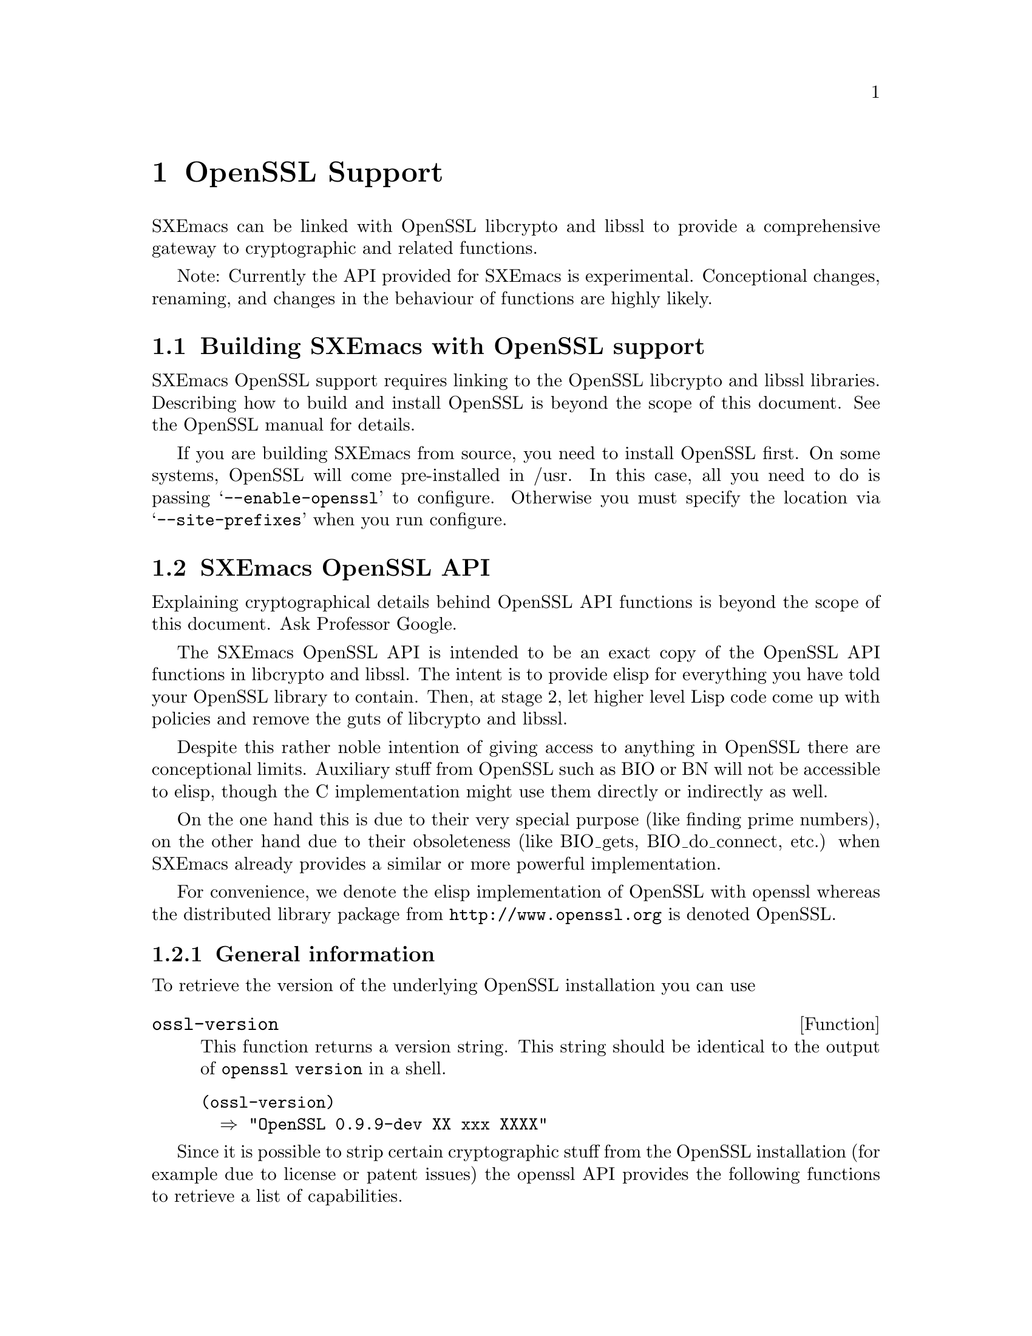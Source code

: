 @c -*-texinfo-*-
@c This is part of the SXEmacs Lisp Reference Manual.
@c Copyright (C) 2005 Sebastian Freundt
@c See the file lispref.texi for copying conditions.
@setfilename ../../info/openssl.info

@node OpenSSL Support, Enhanced Number Types, PostgreSQL Support, top
@comment  node-name,  next,  previous,  up
@chapter OpenSSL Support
@cindex OpenSSL

SXEmacs can be linked with OpenSSL libcrypto and libssl to provide
a comprehensive gateway to cryptographic and related functions.

@comment HINT FOR EXPERIMENTAL STATUS
Note: Currently the API provided for SXEmacs is experimental.
Conceptional changes, renaming, and changes in the behaviour of
functions are highly likely.
@comment REMOVE ME WHEN I AM STABLE


@menu
* Building SXEmacs with OpenSSL support::
* SXEmacs OpenSSL API::
* SXEmacs openssl Examples::
@end menu


@node Building SXEmacs with OpenSSL support
@section Building SXEmacs with OpenSSL support

SXEmacs OpenSSL support requires linking to the OpenSSL libcrypto and libssl
libraries.  Describing how to build and install OpenSSL is beyond the
scope of this document.  See the OpenSSL manual for details.
@comment erm, why? we could give a rilly-quick howto

@c If you have installed SXEmacs from one of the binary kits on
@c (@url{ftp://ftp.sxemacs.org/}), or are using an SXEmacs binary from a CD
@c ROM, you may have SXEmacs OpenSSL support by default.  @code{M-x
@c describe-installation} will tell you if you do.
@comment BUT we gotta get to this issue

If you are building SXEmacs from source, you need to install OpenSSL
first.  On some systems, OpenSSL will come pre-installed in /usr.  In
this case, all you need to do is passing @samp{--enable-openssl} to
configure.  Otherwise you must specify the location via
@samp{--site-prefixes} when you run configure.


@node SXEmacs OpenSSL API
@section SXEmacs OpenSSL API

Explaining cryptographical details behind OpenSSL API functions is
beyond the scope of this document.  Ask Professor Google.
@comment erm, again: Why? maybe some alice-bob examples?

The SXEmacs OpenSSL API is intended to be an exact copy of the OpenSSL
API functions in libcrypto and libssl.  The intent is to provide elisp
for everything you have told your OpenSSL library to contain.  Then,
at stage 2, let higher level Lisp code come up with policies and
remove the guts of libcrypto and libssl.

Despite this rather noble intention of giving access to anything in
OpenSSL there are conceptional limits.  Auxiliary stuff from OpenSSL
such as BIO or BN will not be accessible to elisp, though the C
implementation might use them directly or indirectly as well.

On the one hand this is due to their very special purpose (like finding
prime numbers), on the other hand due to their obsoleteness (like
BIO_gets, BIO_do_connect, etc.) when SXEmacs already provides a similar
or more powerful implementation.

For convenience, we denote the elisp implementation of OpenSSL with openssl
whereas the distributed library package from @url{http://www.openssl.org}
is denoted OpenSSL.


@menu
* openssl General::		General Information
* openssl RAND::		(Pseudo) Random Numbers
* openssl MD::			Message Digests (aka hashes)
* openssl HMAC::		Message Authentication Codes (aka keyed hashes)
* openssl CIPHER::		Symmetric Cryptography
* openssl PKEY::		Public Key Crypto Systems (aka asymmetric ciphers)
* openssl SSL/TLS::		Secure Network Layers
* openssl Lisp Symbols and Datatypes::
* Unimplemented openssl Functions::
@end menu


@node openssl General
@subsection General information 

  To retrieve the version of the underlying OpenSSL installation
you can use

@defun ossl-version
This function returns a version string.
This string should be identical to the output of @code{openssl version}
in a shell.
@end defun

@example
@group
(ossl-version)
  @result{} "OpenSSL 0.9.9-dev XX xxx XXXX"
@end group
@end example

  Since it is possible to strip certain cryptographic stuff from the
OpenSSL installation (for example due to license or patent issues)
the openssl API provides the following functions to retrieve a list
of capabilities.

@defun ossl-available-digests
Return a list of digest algorithms in the underlying crypto library.
This yields a plain list of symbols.
@end defun

@defun ossl-available-ciphers
Return a list of cipher algorithms in the underlying crypto library.
This yields a list of conses \(cipher . size\)
@end defun

@example
@group
(ossl-available-digests)
  @result{} '(MD2 MD5 RSA-MD2 RSA-MD5 SHA RSA-SHA SHA1 RSA-SHA1 DSA-SHA
       DSA-SHA1-old MDC2 RSA-MDC2 DSA-SHA1 RSA-SHA1-2 DSA RIPEMD160
       RSA-RIPEMD160 MD4 RSA-MD4 ecdsa-with-SHA1 RSA-SHA256 RSA-SHA384
       RSA-SHA512 RSA-SHA224 SHA256 SHA384 SHA512 SHA224)
@end group

@group
(ossl-available-ciphers)
  @result{} '(RC4 DES-ECB DES-CFB DES-CBC DES-EDE DES-EDE3 IDEA-CBC IDEA-CFB
       IDEA-ECB RC2-CBC RC2-ECB RC2-CFB RC2-OFB DES-EDE-CBC
       DES-EDE3-CBC DES-OFB IDEA-OFB DES-EDE-CFB DES-EDE3-CFB
       DES-EDE-OFB DES-EDE3-OFB DESX-CBC BF-CBC BF-ECB BF-CFB
       BF-OFB RC4-40 RC2-40-CBC CAST5-CBC CAST5-ECB CAST5-CFB
       CAST5-OFB RC5-CBC RC5-ECB RC5-CFB RC5-OFB RC2-64-CBC
       AES-128-ECB AES-128-CBC AES-128-OFB AES-128-CFB AES-192-ECB
       AES-192-CBC AES-192-OFB AES-192-CFB AES-256-ECB AES-256-CBC
       AES-256-OFB AES-256-CFB AES-128-CFB1 AES-192-CFB1 AES-256-CFB1
       AES-128-CFB8 AES-192-CFB8 AES-256-CFB8 DES-CFB1 DES-CFB8)
@end group
@end example

  You should use higher level forms to prevent errors caused by
missing algorithms.

@example
(when (member 'MD4 (ossl-available-digests))
  @dots{})
@end example

  These functions work at run-time (not compile time) so it is possible
when building a dynamically linked SXEmacs to update OpenSSL on the
fly.  As a general hint you can assume to have support for at least the
MD5 and SHA1 message digests, and the BF-* symmetric cipher systems.


  Additionally, there are two convenience functions which, given a
digest or cipher algorithm symbol, allow to retrieve information about
the size of the digest or cipher.

@defun ossl-digest-bits digest
Return the number of effective output bits of @var{digest}.
@end defun

@defun ossl-cipher-bits cipher
Return the number of effective bits of @var{cipher}.
@end defun



@node openssl RAND
@subsection (Pseudo) Random Numbers

  Random numbers are necessary for cryptographically secure
implementations.  The term number here indeed means a string.  OpenSSL
itself provides random number generators which fulfill the the demands
of cryptography.

@defun ossl-rand-bytes count
Return @var{count} bytes of randomness.

Note: You probably want to put a wrapping encoder function
(like @code{base16-encode-string}) around it, since this returns
binary string data.
@end defun

@example
@group
(base16-encode-string (ossl-rand-bytes 8))
  @result{} "5a78acd572984bdf"
@end group
@end example

  Random numbers generated this way, can be used as ``passwords'' or
salt values in various encryption and decryption functions.

  Note: As stated above, whenever security is concerned
the function @code{ossl-rand-bytes} should be used to obtain random
numbers.  The built-in @code{random} function of SXEmacs is
@emph{not} cryptographically secure.


@node openssl MD
@subsection Message Digests (aka hashes)

  Message digests are widely used in modern information
infrastructure.  They are derived from (collision free) one-way hash
functions. 

  A hash function (such as @samp{md5} or @samp{sha1}) is a function
with following properties:

@enumerate
@item reduction: data of arbitrary length is mapped onto data
  of fixed length
@item dispersion: a change of one bit in input data changes
  (ideally) half the bits of the hash value.
@item well definedness: computing a hash value from the same
  source data twice yields the same result
@item efficiency: computing hash values is efficient (ideally
  with complexity O(n)) on the input, but it is hard to 
  compute a preimage for a given hash value.
@end enumerate

Often, the last property is too weak in practice, therefore
most hash functions comply with the even stronger:

@itemize
@item collision-freeness: it is hard to compute two different
  source data which result in the same hash value.
@end itemize

  Message digests fulfill several tasks in daily use.  Most commonly
used are so called checksums.  In modern days hash functions are used
almost exclusively for their error detecting facilities in contrast to
other checksum algorithms like CRC32.

  Beyond that, message digests play an important role in digital
signatures.  Since public key crypto systems map long plaintexts on
long ciphertexts, message digests are used to obscure the length of a
plaintext.

  Therefore in digital signatures not the message itself is signed but
the hash value of that message.  That also assures a certain upper
bound of the length of a digital signature which is (as in real life)
rather short compared to the message that was signed.

  Okay, after this short introduction to message digests, here are the
functions to access them from elisp.

@defun ossl-digest digest string
Return the message digest of @var{string} computed by @var{digest}.
@var{digest} may be one of the OpenSSL digests you have compiled.
See @code{ossl-available-digests}.

Note: You probably want to put a wrapping encoder function (like
@code{base16-encode-string}) around it, since this returns binary
string data.
@end defun

  In order to compute digest sums from files without actually looking
at the file contents explicitly, there is the companion function
@code{ossl-digest-file} which works similarly.

@defun ossl-digest digest file
Return the message digest of the contents of @var{file} computed by
@var{digest}.
@var{digest} may be one of the OpenSSL digests you have compiled.
See @code{ossl-available-digests}.

Note: You probably want to put a wrapping encoder function (like
@code{base16-encode-string}) around it, since this returns binary
string data.
@end defun

  The current implementation of the OpenSSL API in SXEmacs uses the
EVP layer of OpenSSL to access the digests.

@example
@group
(base16-encode-string (ossl-digest 'md5 "hash me"))
  @result{} "17b31dce96b9d6c6d0a6ba95f47796fb"
@end group

@group
(base16-encode-string (ossl-digest 'SHA1 "hash me"))
  @result{} "43f932e4f7c6ecd136a695b7008694bb69d517bd""
@end group
@end example

Let's do some performance tests.

@example
@group
;; @r{this is the SXEmacs built-in implementation of MD5}
(let ((st (current-btime)))
  (dotimes (i 100000)
    (md5 "Some test string to hash"))
  (- (current-btime) st))
  @result{} 6194289
  ;; @r{time in microseconds, so this is about 6 seconds}
@end group

@group
;; @r{now compare to the OpenSSL implementation}
(let ((st (current-btime)))
  (dotimes (i 100000)
    (ossl-digest 'md5 "Some test string to hash"))
  (- (current-btime) st))
  @result{} 10589408
  ;; @r{which is about 10 seconds}
@end group
@end example

  As we can see, the built-in implementation has slightly better
performance when hashing short strings.  The following example shows
performance on long strings, like the buffer string here.

@example
@group
(length (buffer-string))
  @result{} 16861
@end group

@group
;; @r{we begin with the built-in implementation}
(let ((st (current-btime))
      (b (buffer-string)))
  (dotimes (i 100000)
    (md5 b))
  (- (current-btime) st))
  @result{} 74350982
  ;; @r{which is about 74 seconds}
@end group

@group
;; @r{compare to the OpenSSL API}
(let ((st (current-btime))
      (b (buffer-string)))
  (dotimes (i 100000)
    (base16-encode-string 
      (ossl-digest 'md5 b)))
  (- (current-btime) st))
  @result{} 31697926
  ;; @r{which is about 31 seconds}
@end group
@end example

  This latter example shows digest hashing ``under real conditions''
since in practice messages to be hashed are typically in the range of
1000 to 30000 characters.  This range is even vastly exceeded when
dealing with checksums for files.

  Since the built-in md5 implementation cannot handle file streams, we
have to turn them into strings.  A possible way to achieve this has
been suggested by Steve Youngs.  I shall illustrate it with a tarball
file.

@example
@group
freundt@@muck:~> ls -sh ~/temp/pdftex-1.30.3.tar.bz2 
3.2M /home/freundt/temp/pdftex-1.30.3.tar.bz2
@end group

@group
(let ((st (current-btime))
      (b (with-temp-buffer
           (insert-file-contents-literally
            "~/temp/pdftex-1.30.3.tar.bz2")
           (buffer-string))))
  (dotimes (i 100)
    (md5 b))
  (- (current-btime) st))
  @result{} 22729718
  ;; @r{which is about 22 seconds}
@end group
@end example

Compared to the file stream function @code{ossl-digest-file}:

@example
@group
(let ((st (current-btime)))
  (dotimes (i 100)
    (ossl-digest-file 'md5 "~/temp/pdftex-1.30.3.tar.bz2"))
  (- (current-btime) st))
  @result{} 4189695
  ;; @r{which is about 4 seconds}
@end group
@end example

  Another performance test which compares the elisp implementation of
sha1 (taken from `No Gnus v0.4') to the one from the OpenSSL API

@example
@group
(let ((st (current-btime)))
  (dotimes (i 500)
    (sha1-binary "a short test string"))
  (- (current-btime) st))
  @result{} 2574326
  ;; @r{which is about 2.5 seconds}
@end group

@group
  ;; @r{the same with the OpenSSL API}
(let ((st (current-btime)))
  (dotimes (i 500)
    (ossl-digest 'sha1 "a short test string"))
  (- (current-btime) st))
  @result{} 31378
  ;; @r{which is about 0.03 seconds}
@end group
@end example

  These results suggest to always use the openssl interface in favour of
other implementations.


@node openssl HMAC
@subsection Message Authentication Codes (aka keyed hashes)

  Ordinary message digests only offer data integrity verification,
while HMACs may be used to simultaneously verify both the data
integrity and the authenticity of a message.  This is accomplished by
using a secret key.  Now whenever two parties have agreed upon a
common secret key, one of them can verify that a message hash was
indeed computed by the other one.

@defun ossl-hmac digest message password
Return the message authentication code of @var{message}
using the hash function @var{digest} and the key @var{password}.

Note: You probably want to put a wrapping encoder function
(like @code{base16-encode-string}) around it, since this returns
binary string data.
@end defun

  Unlike in public-key cryptography, this technique requires a new
secret key for any two parties which want to communicate.  On the
other hand, this technique works symmetrically, that is the same
function can be used for both generating and verifying a keyed message
digest.


@node openssl CIPHER
@subsection Symmetric Cryptography

  Symmetric-key algorithms can be divided into stream ciphers and
block ciphers.  Stream ciphers encrypt the bits of the message one at
a time, and block ciphers take a number of bits and encrypt them as a
single unit.  SXEmacs only supports block ciphers.

  Symmetric-key algorithms are much (that is about 1000 times) faster
than asymmetric algorithms.  The disadvantage of symmetric-key
cryptography is that any two parties which want to communicate need to
to agree upon a common secret key.

  In order to use symmetric-key cryptography some preparations have to
be done, mostly due to the block-oriented operation of the algorithms.
The following function, given a cipher and digest algorithm, computes
a valid key suitable for the given cipher algorithm.

@defun ossl-bytes-to-key cipher digest salt password count
Derive a key and initialisation vector (iv) suitable for a cipher.
Return a string @var{key} being the key. The initialisation vector is
put into @var{key}'s property list as @code{'iv}.

@var{cipher} (a symbol) is the cipher to derive the key and IV for.
Valid ciphers can be obtained by @code{ossl-available-ciphers}.

@var{digest} (a symbol) is the message digest to use.
Valid digests can be obtained by @code{ossl-available-digests}.

@var{salt} (string or @code{nil}) is used as a salt in the derivation.
Use @code{nil} here to indicate that no salt is used.

@var{password} is an arbitrary string which is processed to derive a
unique key and IV.

@var{count} (a positive integer) is the iteration count to use. This
indicates how often the hash algorithm is called recursively.

Note: You probably want to put a wrapping encoder function 
(like @code{base16-encode-string}) around it, since this returns
binary string data.
@end defun

Note: It is disregarded to use the key/iv pair of, say, AES-128 cipher
for e.g. a blowfish (BF) cipher, although it seems possible and is not
explicitly forbidden.  Such malpractices may result in severe
crashes.


@defun ossl-encrypt cipher string key &optional iv
Return the cipher of @var{string} computed by @var{cipher} under
@var{key}.

@var{cipher} (a symbol) may be one of the OpenSSL cipher algorithms
you have compiled. See @code{ossl-available-ciphers}.

@var{string} is the text to be encrypted.

@var{key} should be a key generated suitably for this cipher, for
example by @code{ossl-bytes-to-key}.

Optional fourth argument @var{iv} should be an initialisation vector
suitable for this cipher. Normally the initialisation vector from
@var{key}'s property list is used. However, if @var{iv} is
non-@code{nil}, use this IV instead.

Note: You probably want to put a wrapping encoder function
(like @code{base16-encode-string}) around it, since this returns
binary string data.
@end defun

@defun ossl-decrypt cipher string key &optional iv
Return the deciphered version of @var{string} computed by @var{cipher}
under @var{key}.

@var{cipher} (a symbol) may be one of the OpenSSL cipher algorithms
you have compiled. See @code{ossl-available-ciphers}.

@var{string} is the text to be decrypted.

@var{key} should be a key generated suitably for this cipher, for
example by @code{ossl-bytes-to-key}.

Optional fourth argument @var{iv} should be an initialisation vector
suitable for this cipher. Normally the initialisation vector from
@var{key}'s property list is used. However, if @var{iv} is
non-@code{nil}, use this IV instead.
@end defun

  As for message digests, there are two companion functions which
directly work on files.

@defun ossl-encrypt-file cipher file key &optional iv outfile
Return the encrypted contents of @var{file} computed by @var{cipher}
under @var{key}.

@var{cipher} (a symbol) may be one of the OpenSSL cipher algorithms
you have compiled. See @code{ossl-available-ciphers}.

@var{file} is the file to be encrypted.

@var{key} should be a key generated suitably for this
cipher, for example by @code{ossl-bytes-to-key}.

Optional fourth argument @var{iv} should be an initialisation vector
suitable for this cipher. Normally the initialisation vector from
@var{key}'s property list is used. However, if @var{iv} is
non-@code{nil}, use this IV instead.

Optional fifth argument @var{outfile} may specify a file to have the
encrypted data redirected.

Note: You probably want to put a wrapping encoder function
(like @code{base16-encode-string}) around it, since this returns
binary string data.
@end defun


@defun ossl-decrypt-file cipher file key &optional iv outfile
Return the deciphered version of @var{file} computed by @var{cipher}
under @var{key}.

@var{cipher} (a symbol) may be one of the OpenSSL cipher algorithms
you have compiled. See @code{ossl-available-ciphers}.

@var{file} is the file to be decrypted.

@var{key} should be a key generated suitably for this
cipher, for example by @code{ossl-bytes-to-key}.

Optional fourth argument @var{iv} should be an initialisation vector
suitable for this cipher. Normally the initialisation vector from
@var{key}'s property list is used. However, if @var{iv} is
non-@code{nil}, use this IV instead.

Optional fifth argument @var{outfile} may specify a file to have the
decrypted data redirected.
@end defun



@node openssl PKEY
@subsection public key crypto systems

Not yet documented.

@c  * + General
@c  *  ossl-pkey-p - discriminator of public keys
@c  *  ossl-pkey-size - selector of public key sizes
@c  *  ossl-pkey-get-public - strip the private data
@c  *  Lisp_EVP_PKEY - lrecord object to store public keys
@c  * + RSA
@c  *  ossl-rsa-generate-key - constructor of RSA public keys
@c  *  ossl-rsa-pkey-p - discriminator of RSA public keys
@c  *  ossl-rsa-subkey-p - comparator of two keys
@c  * + DSA
@c  *  ossl-dsa-generate-key - constructor of DSA public keys
@c  *  ossl-dsa-pkey-p - discriminator of DSA public keys
@c  *  ossl-dsa-subkey-p - comparator of two keys
@c  * + EC
@c  *  ossl-ec-generate-key - constructor of EC public keys
@c  *  ossl-ec-pkey-p - discriminator of EC public keys
@c  * + DH
@c  *  ossl-dh-pkey-p - discriminator of DH public keys
@c  *
@c  * - HYBRID
@c  *  ossl-seal - gateway to public key hybrid (envelope) encryption
@c  *  ossl-open - gateway to public key hybrid (envelope) decryption
@c  *
@c  * - SIGN
@c  *  ossl-sign - gateway to public key signature
@c  *  ossl-verify - gateway to public key signature verification
@c  *
@c  * - PEM
@c  *  ossl-pem-read-public-key
@c  *  ossl-pem-read-key
@c  *  ossl-pem-write-public-key
@c  *  ossl-pem-write-key
@c  *


@node openssl SSL/TLS
@subsection Secure Network Layers

The SSL/TLS support in this API is definitely not a copy of the
underlying libssl functions.  Instead we chose a higher level of access
methods because for example @code{SSL_connect} does not work
standalone, and having an elisp loop to check socket messages is
probably not desirable.

Also we chose to actually do what SSL/TLS stands for, namely to
establish a transparent security layer on top of an existing network
connection.  That is, you can use the usual @code{open-network-stream}+
@code{set-process-filter} + @code{process-send-string} chain and at some
point after the establishment of the connection you can coat that
connection with a secure layer.  Of course, this is done transparently
and your existing process filter or send-string commands will not notice
the change.

@defun ossl-connect process &optional timeout
Return an SSL connection object on top of PROCESS.
Establishing a connection performs a handshake with the
other peer.

If optional argument TIMEOUT is non-nil, it should be a
positive integer to indicate (in seconds) how long to wait
for a successful handshake.
Default: 2 seconds.
@end defun

Currently there are no high level `@code{open-ssl-stream}' (and such)
functions.  You have to invoke @code{open-network-stream} first and
after establishing that connection @code{ossl-connect} should be
performed.

Also, be sure to store the returned SSL-CONN object for later
reference.  Currently there is no way to extract that information from
the underlying network process.

@defun ossl-finish ssl-conn
Finish an SSL connection SSL-CONN.

Note: This may also finish the network connection.
@end defun

As noted above, not all peers finish the connection after finishing
the SS-Layer but it is highly suggested to do so.  Unpredictible
results may occur when you keep using that connection.

@example
@group
;; @r{open a https connection to addons.mozilla.org}
(setq p (open-network-stream "moz" "moz" "addons.mozilla.org" 443))
  @result{} #<network connection "moz" (443 . "addons.mozilla.org") state:run>

(setq m (ossl-connect p))
  @result{} #<OpenSSL socket layer: TLSv1 on top of moz>

;; @r{Let's examine @samp{p}}
p
  @result{} #<secure network connection "moz" (443 . "addons.mozilla.org") state:run>

(ossl-finish m)
  @result{} #<OpenSSL socket layer: dead>

;; @r{Let's examine @samp{p} again}
p
  @result{} #<network connection "moz" (443 . "addons.mozilla.org") state:exit>
@end group
@end example



@c  *  ossl-connect - constructor for SSL connection objects
@c  *  ossl-finish - destructor of SSL connection objects
@c  *  ossl-pending - predicate if data is available for read
@c  *  ossl-read - 
@c  *  ossl-write -
@c  *  ossl-x509-get-subject
@c  *  ossl-x509-get-issuer
@c  *  ossl-x509-get-pubkey
@c  *  ossl-cipher-get-version
@c  *  ossl-cipher-get-name
@c  *  ossl-cipher-get-bits


@node openssl Lisp Symbols and Datatypes
@subsection openssl Lisp Symbols and Datatypes

Not yet documented.


@node Unimplemented openssl Functions
@subsection Unimplemented openssl Functions

Not yet documented.



@node SXEmacs openssl Examples
@section SXEmacs openssl Examples

Not yet documented.

